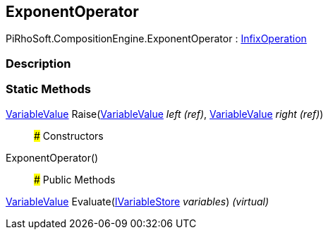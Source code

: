 [#reference/exponent-operator]

## ExponentOperator

PiRhoSoft.CompositionEngine.ExponentOperator : <<reference/infix-operation.html,InfixOperation>>

### Description

### Static Methods

<<reference/variable-value.html,VariableValue>> Raise(<<reference/variable-value&.html,VariableValue>> _left_ _(ref)_, <<reference/variable-value&.html,VariableValue>> _right_ _(ref)_)::

### Constructors

ExponentOperator()::

### Public Methods

<<reference/variable-value.html,VariableValue>> Evaluate(<<reference/i-variable-store.html,IVariableStore>> _variables_) _(virtual)_::